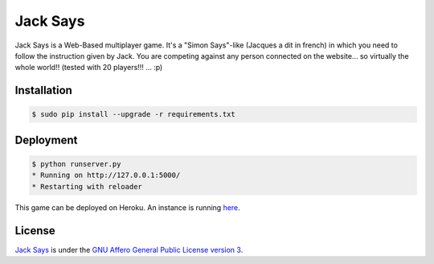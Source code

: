 +++++++++
Jack Says
+++++++++

Jack Says is a Web-Based multiplayer game. It's a "Simon Says"-like
(Jacques a dit in french) in which you need to follow the instruction
given by Jack. You are competing against any person connected on the
website... so virtually the whole world!! (tested with 20 players!!! ... :p)

Installation
============

.. code:: bash

    $ sudo pip install --upgrade -r requirements.txt

Deployment
==========

.. code:: bash

    $ python runserver.py
    * Running on http://127.0.0.1:5000/
    * Restarting with reloader

This game can be deployed on Heroku.
An instance is running `here <https://jack-says.herokuapp.com>`_.

License
=======

`Jack Says <https://github.com/cedricbonhomme/JackSays>`_
is under the `GNU Affero General Public License version 3 <https://www.gnu.org/licenses/agpl-3.0.html>`_.
